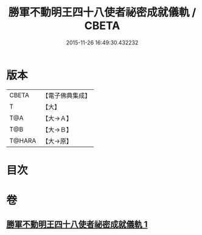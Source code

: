 #+TITLE: 勝軍不動明王四十八使者祕密成就儀軌 / CBETA
#+DATE: 2015-11-26 16:49:30.432232
* 版本
 |     CBETA|【電子佛典集成】|
 |         T|【大】     |
 |       T@A|【大→Ａ】   |
 |       T@B|【大→Ｂ】   |
 |    T@HARA|【大→原】   |

* 目次
* 卷
** [[file:KR6j0432_001.txt][勝軍不動明王四十八使者祕密成就儀軌 1]]
